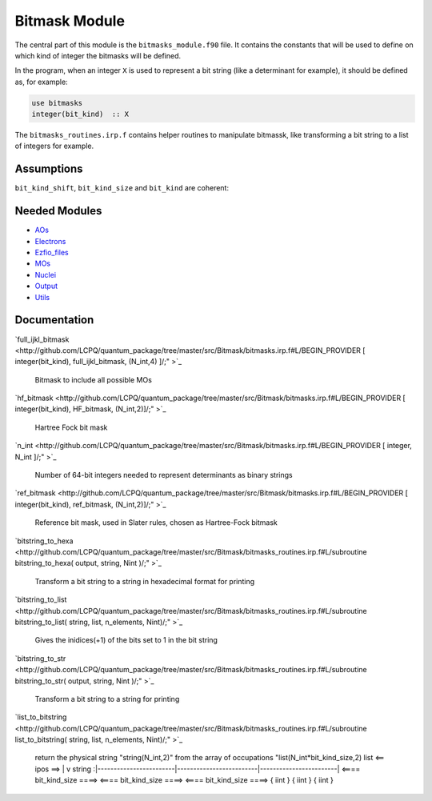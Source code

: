 ==============
Bitmask Module
==============

The central part of this module is the ``bitmasks_module.f90`` file. It contains
the constants that will be used to define on which kind of integer the bitmasks
will be defined.

In the program, when an integer ``X`` is used to represent a bit string (like a determinant
for example), it should be defined as, for example:

.. code-block:: fortran

  use bitmasks
  integer(bit_kind)  :: X


The ``bitmasks_routines.irp.f`` contains helper routines to manipulate bitmassk, like
transforming a bit string to a list of integers for example.

Assumptions
===========

.. Do not edit this section. It was auto-generated from the
.. NEEDED_MODULES file.

``bit_kind_shift``, ``bit_kind_size`` and ``bit_kind`` are coherent:

.. code_block:: fortran

  2**bit_kind_shift = bit_kind_size
  bit_kind = bit_kind_size / 8




Needed Modules
==============

.. Do not edit this section. It was auto-generated from the
.. NEEDED_MODULES file.

* `AOs <http://github.com/LCPQ/quantum_package/tree/master/src/AOs>`_
* `Electrons <http://github.com/LCPQ/quantum_package/tree/master/src/Electrons>`_
* `Ezfio_files <http://github.com/LCPQ/quantum_package/tree/master/src/Ezfio_files>`_
* `MOs <http://github.com/LCPQ/quantum_package/tree/master/src/MOs>`_
* `Nuclei <http://github.com/LCPQ/quantum_package/tree/master/src/Nuclei>`_
* `Output <http://github.com/LCPQ/quantum_package/tree/master/src/Output>`_
* `Utils <http://github.com/LCPQ/quantum_package/tree/master/src/Utils>`_

Documentation
=============

.. Do not edit this section. It was auto-generated from the
.. NEEDED_MODULES file.

`full_ijkl_bitmask <http://github.com/LCPQ/quantum_package/tree/master/src/Bitmask/bitmasks.irp.f#L/BEGIN_PROVIDER [ integer(bit_kind), full_ijkl_bitmask, (N_int,4) ]/;"
>`_
  Bitmask to include all possible MOs

`hf_bitmask <http://github.com/LCPQ/quantum_package/tree/master/src/Bitmask/bitmasks.irp.f#L/BEGIN_PROVIDER [ integer(bit_kind), HF_bitmask, (N_int,2)]/;"
>`_
  Hartree Fock bit mask

`n_int <http://github.com/LCPQ/quantum_package/tree/master/src/Bitmask/bitmasks.irp.f#L/BEGIN_PROVIDER [ integer, N_int ]/;"
>`_
  Number of 64-bit integers needed to represent determinants as binary strings

`ref_bitmask <http://github.com/LCPQ/quantum_package/tree/master/src/Bitmask/bitmasks.irp.f#L/BEGIN_PROVIDER [ integer(bit_kind), ref_bitmask, (N_int,2)]/;"
>`_
  Reference bit mask, used in Slater rules, chosen as Hartree-Fock bitmask

`bitstring_to_hexa <http://github.com/LCPQ/quantum_package/tree/master/src/Bitmask/bitmasks_routines.irp.f#L/subroutine bitstring_to_hexa( output, string, Nint )/;"
>`_
  Transform a bit string to a string in hexadecimal format for printing

`bitstring_to_list <http://github.com/LCPQ/quantum_package/tree/master/src/Bitmask/bitmasks_routines.irp.f#L/subroutine bitstring_to_list( string, list, n_elements, Nint)/;"
>`_
  Gives the inidices(+1) of the bits set to 1 in the bit string

`bitstring_to_str <http://github.com/LCPQ/quantum_package/tree/master/src/Bitmask/bitmasks_routines.irp.f#L/subroutine bitstring_to_str( output, string, Nint )/;"
>`_
  Transform a bit string to a string for printing

`list_to_bitstring <http://github.com/LCPQ/quantum_package/tree/master/src/Bitmask/bitmasks_routines.irp.f#L/subroutine list_to_bitstring( string, list, n_elements, Nint)/;"
>`_
  return the physical string "string(N_int,2)" from the array of occupations "list(N_int*bit_kind_size,2)
  list
  <== ipos ==>
  |
  v
  string :|------------------------|-------------------------|------------------------|
  <==== bit_kind_size ====> <==== bit_kind_size ====> <==== bit_kind_size ====>
  {        iint            } {         iint         } {         iint         }



